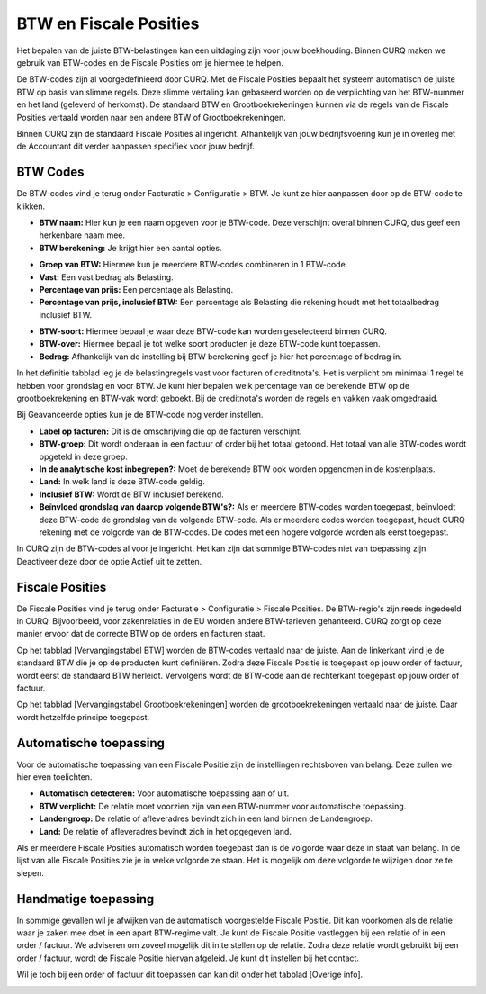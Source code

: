 BTW en Fiscale Posities
====================================================================

Het bepalen van de juiste BTW-belastingen kan een uitdaging zijn voor jouw boekhouding.
Binnen CURQ maken we gebruik van BTW-codes en de Fiscale Posities om je hiermee te helpen.

De BTW-codes zijn al voorgedefinieerd door CURQ. Met de Fiscale Posities bepaalt het systeem automatisch de
juiste BTW op basis van slimme regels. Deze slimme vertaling kan gebaseerd worden op de verplichting van het
BTW-nummer en het land (geleverd of herkomst). De standaard BTW en Grootboekrekeningen kunnen via de regels van de Fiscale
Posities vertaald worden naar een andere BTW of Grootboekrekeningen.

Binnen CURQ zijn de standaard Fiscale Posities al ingericht. Afhankelijk van jouw bedrijfsvoering kun je in overleg met de Accountant
dit verder aanpassen specifiek voor jouw bedrijf.

BTW Codes
---------------------------------------------------------------------------------------------------

De BTW-codes vind je terug onder Facturatie > Configuratie > BTW. Je kunt ze hier aanpassen door op de BTW-code te klikken.

.. image:: media/belastingen-fiscale-posities001.png

- **BTW naam:** Hier kun je een naam opgeven voor je BTW-code. Deze verschijnt overal binnen CURQ, dus geef een herkenbare naam mee.

- **BTW berekening:** Je krijgt hier een aantal opties.

* **Groep van BTW:** Hiermee kun je meerdere BTW-codes combineren in 1 BTW-code.
* **Vast:** Een vast bedrag als Belasting.
* **Percentage van prijs:** Een percentage als Belasting.
* **Percentage van prijs, inclusief BTW:** Een percentage als Belasting die rekening houdt met het totaalbedrag inclusief BTW.

- **BTW-soort:** Hiermee bepaal je waar deze BTW-code kan worden geselecteerd binnen CURQ.
- **BTW-over:** Hiermee bepaal je tot welke soort producten je deze BTW-code kunt toepassen.
- **Bedrag:** Afhankelijk van de instelling bij BTW berekening geef je hier het percentage of bedrag in.

.. image:: media/belastingen-fiscale-posities002.png

In het definitie tabblad leg je de belastingregels vast voor facturen of creditnota's. Het is verplicht om minimaal 1 regel te hebben voor
grondslag en voor BTW. Je kunt hier bepalen welk percentage van de berekende BTW op de grootboekrekening en BTW-vak wordt geboekt.
Bij de creditnota's worden de regels en vakken vaak omgedraaid.

.. image:: media/belastingen-fiscale-posities003.png

Bij Geavanceerde opties kun je de BTW-code nog verder instellen.

- **Label op facturen:** Dit is de omschrijving die op de facturen verschijnt.
- **BTW-groep:** Dit wordt onderaan in een factuur of order bij het totaal getoond. Het totaal van alle BTW-codes wordt opgeteld in
  deze groep.
- **In de analytische kost inbegrepen?:** Moet de berekende BTW ook worden opgenomen in de kostenplaats.
- **Land:** In welk land is deze BTW-code geldig.
- **Inclusief BTW:** Wordt de BTW inclusief berekend.
- **Beïnvloed grondslag van daarop volgende BTW's?:** Als er meerdere BTW-codes worden toegepast, beïnvloedt deze BTW-code
  de grondslag van de volgende BTW-code. Als er meerdere codes worden toegepast, houdt CURQ rekening met de volgorde van de
  BTW-codes. De codes met een hogere volgorde worden als eerst toegepast.

In CURQ zijn de BTW-codes al voor je ingericht. Het kan zijn dat sommige BTW-codes niet van toepassing zijn. Deactiveer deze
door de optie Actief uit te zetten.

Fiscale Posities
---------------------------------------------------------------------------------------------------

De Fiscale Posities vind je terug onder Facturatie > Configuratie > Fiscale Posities. De BTW-regio's zijn reeds ingedeeld in CURQ.
Bijvoorbeeld, voor zakenrelaties in de EU worden andere BTW-tarieven gehanteerd. CURQ zorgt op deze manier ervoor dat de correcte
BTW op de orders en facturen staat.

.. image:: media/belastingen-fiscale-posities004.png

Op het tabblad [Vervangingstabel BTW] worden de BTW-codes vertaald naar de juiste. Aan de linkerkant vind je de standaard BTW
die je op de producten kunt definiëren. Zodra deze Fiscale Positie is toegepast op jouw order of factuur, wordt eerst de standaard BTW
herleidt. Vervolgens wordt de BTW-code aan de rechterkant toegepast op jouw order of factuur.

Op het tabblad [Vervangingstabel Grootboekrekeningen] worden de grootboekrekeningen vertaald naar de juiste. Daar wordt hetzelfde
principe toegepast.

Automatische toepassing
---------------------------------------------------------------------------------------------------

Voor de automatische toepassing van een Fiscale Positie zijn de instellingen rechtsboven van belang. Deze zullen we hier even toelichten.

.. image:: media/belastingen-fiscale-posities005.png

- **Automatisch detecteren:** Voor automatische toepassing aan of uit.
- **BTW verplicht:** De relatie moet voorzien zijn van een BTW-nummer voor automatische toepassing.
- **Landengroep:** De relatie of afleveradres bevindt zich in een land binnen de Landengroep.
- **Land:** De relatie of afleveradres bevindt zich in het opgegeven land.

Als er meerdere Fiscale Posities automatisch worden toegepast dan is de volgorde waar deze in staat van belang. In de lijst van
alle Fiscale Posities zie je in welke volgorde ze staan. Het is mogelijk om deze volgorde te wijzigen door ze te slepen.

.. image:: media/belastingen-fiscale-posities006.png

Handmatige toepassing
---------------------------------------------------------------------------------------------------

In sommige gevallen wil je afwijken van de automatisch voorgestelde Fiscale Positie. Dit kan voorkomen als de relatie waar je zaken
mee doet in een apart BTW-regime valt. Je kunt de Fiscale Positie vastleggen bij een relatie of in een order / factuur. We adviseren
om zoveel mogelijk dit in te stellen op de relatie. Zodra deze relatie wordt gebruikt bij een order / factuur, wordt de Fiscale Positie
hiervan afgeleid. Je kunt dit instellen bij het contact.

.. image:: media/belastingen-fiscale-posities007.png

Wil je toch bij een order of factuur dit toepassen dan kan dit onder het tabblad [Overige info].

.. image:: media/belastingen-fiscale-posities008.png
